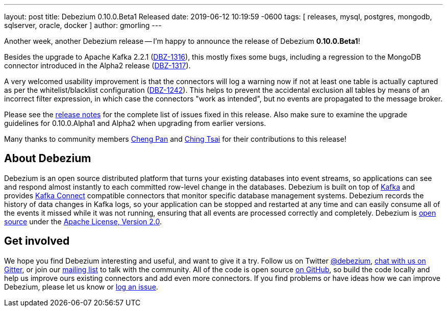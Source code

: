 ---
layout: post
title:  Debezium 0.10.0.Beta1 Released
date:   2019-06-12 10:19:59 -0600
tags: [ releases, mysql, postgres, mongodb, sqlserver, oracle, docker ]
author: gmorling
---

Another week, another Debezium release -- I'm happy to announce the release of Debezium *0.10.0.Beta1*!

Besides the upgrade to Apache Kafka 2.2.1 (https://issues.redhat.com/browse/DBZ-1316[DBZ-1316]),
this mostly fixes some bugs, including a regression to the MongoDB connector introduced in the Alpha2 release
(https://issues.redhat.com/browse/DBZ-1317[DBZ-1317]).

A very welcomed usability improvement is that the connectors will log a warning now
if not at least one table is actually captured as per the whitelist/blacklist configuration
(https://issues.redhat.com/browse/DBZ-1242[DBZ-1242]).
This helps to prevent the accidental exclusion all tables by means of an incorrect filter expression,
in which case the connectors "work as intended", but no events are propagated to the message broker.

Please see the link:/docs/releases/#release-0-10-0-beta1[release notes] for the complete list of issues fixed in this release.
Also make sure to examine the upgrade guidelines for 0.10.0.Alpha1 and Alpha2 when upgrading from earlier versions.

Many thanks to community members https://github.com/pan3793[Cheng Pan] and https://github.com/ChingTsai[Ching Tsai] for their contributions to this release!

+++<!-- more -->+++

== About Debezium

Debezium is an open source distributed platform that turns your existing databases into event streams,
so applications can see and respond almost instantly to each committed row-level change in the databases.
Debezium is built on top of http://kafka.apache.org/[Kafka] and provides http://kafka.apache.org/documentation.html#connect[Kafka Connect] compatible connectors that monitor specific database management systems.
Debezium records the history of data changes in Kafka logs, so your application can be stopped and restarted at any time and can easily consume all of the events it missed while it was not running,
ensuring that all events are processed correctly and completely.
Debezium is link:/license/[open source] under the http://www.apache.org/licenses/LICENSE-2.0.html[Apache License, Version 2.0].

== Get involved

We hope you find Debezium interesting and useful, and want to give it a try.
Follow us on Twitter https://twitter.com/debezium[@debezium], https://gitter.im/debezium/user[chat with us on Gitter],
or join our https://groups.google.com/forum/#!forum/debezium[mailing list] to talk with the community.
All of the code is open source https://github.com/debezium/[on GitHub],
so build the code locally and help us improve ours existing connectors and add even more connectors.
If you find problems or have ideas how we can improve Debezium, please let us know or https://issues.redhat.com/projects/DBZ/issues/[log an issue].
